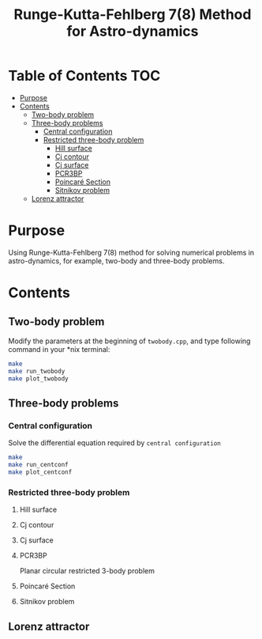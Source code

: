 #+TITLE: Runge-Kutta-Fehlberg 7(8) Method for Astro-dynamics


* Table of Contents                                                             :TOC:
 - [[#purpose][Purpose]]
 - [[#contents][Contents]]
   - [[#two-body-problem][Two-body problem]]
   - [[#three-body-problems][Three-body problems]]
     - [[#central-configuration][Central configuration]]
     - [[#restricted-three-body-problem][Restricted three-body problem]]
       - [[#hill-surface][Hill surface]]
       - [[#cj-contour][Cj contour]]
       - [[#cj-surface][Cj surface]]
       - [[#pcr3bp][PCR3BP]]
       - [[#poincaré-section][Poincaré Section]]
       - [[#sitnikov-problem][Sitnikov problem]]
   - [[#lorenz-attractor][Lorenz attractor]]

* Purpose
Using Runge-Kutta-Fehlberg 7(8) method for solving numerical problems
in astro-dynamics, for example, two-body and three-body problems.

* Contents

** Two-body problem
Modify the  parameters at the beginning of =twobody.cpp=, and
type following command in your *nix terminal:

#+BEGIN_SRC sh
  make
  make run_twobody
  make plot_twobody
#+END_SRC

[[file:img/orbit_trace.png]]
** Three-body problems
*** Central configuration
Solve the differential equation required by =central configuration=

#+BEGIN_SRC sh
  make
  make run_centconf
  make plot_centconf
#+END_SRC

[[file:img/central_config_phi.png]]

[[file:img/central_config_phidot.png]]

[[file:img/central_config_phiphase.png]]
*** Restricted three-body problem
**** Hill surface

[[file:img/hill_surf.png]]
**** Cj contour

[[file:img/cj_contour.png]]
**** Cj surface

[[file:img/cj_surface.png]]
**** PCR3BP

Planar circular restricted 3-body problem

[[file:img/pcr3b.png]]

**** Poincaré Section

[[file:img/poincare_section_l1.png]]

[[file:img/poincare_section_l2.png]]

[[file:img/poincare_section_l3.png]]

[[file:img/poincare_section_l4.png]]

**** Sitnikov problem

[[file:img/sitnikov_circle.png]]

[[file:img/sitnikov_ellipse.png]]
** Lorenz attractor

[[file:img/lorenz.png]]
